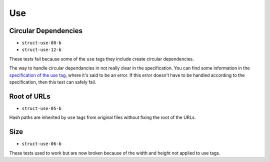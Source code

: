 =====
 Use
=====

Circular Dependencies
=====================

- ``struct-use-08-b``
- ``struct-use-12-b``

These tests fail because some of the ``use`` tags they include create circular
dependencies.

The way to handle circular dependancies in not really clear in the
specification. You can find some information in the `specification of the use
tag <http://www.w3.org/TR/SVG/struct.html#UseElement>`_, where it's said to be
an error. If this error doesn't have to be handled according to the
specification, then this test can safely fail.


Root of URLs
============

- ``struct-use-05-b``

Hash paths are inherited by ``use`` tags from original files without fixing the
root of the URLs.


Size
====

- ``struct-use-06-b``

These tests used to work but are now broken because of the width and height not
applied to use tags.
